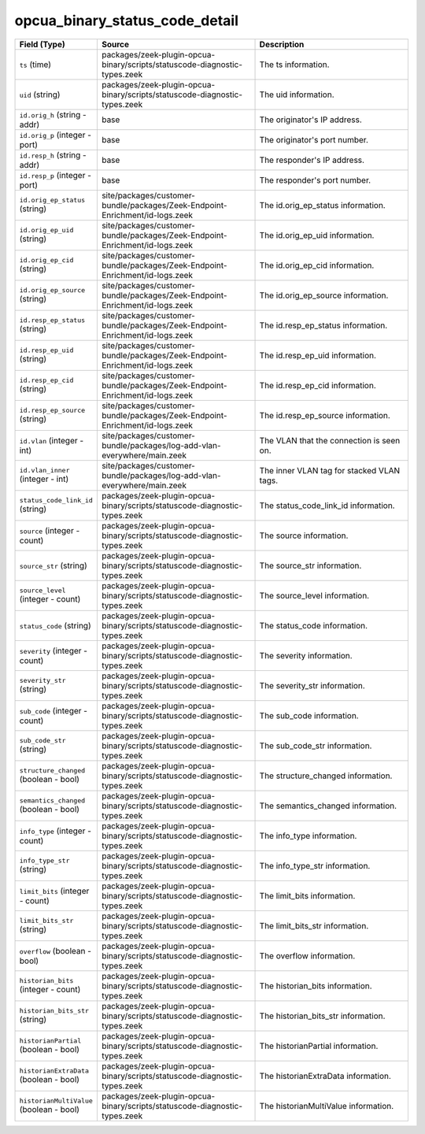 .. _ref_logs_opcua_binary_status_code_detail:

opcua_binary_status_code_detail
-------------------------------
.. list-table::
   :header-rows: 1
   :class: longtable
   :widths: 1 3 3

   * - Field (Type)
     - Source
     - Description

   * - ``ts`` (time)
     - packages/zeek-plugin-opcua-binary/scripts/statuscode-diagnostic-types.zeek
     - The ts information.

   * - ``uid`` (string)
     - packages/zeek-plugin-opcua-binary/scripts/statuscode-diagnostic-types.zeek
     - The uid information.

   * - ``id.orig_h`` (string - addr)
     - base
     - The originator's IP address.

   * - ``id.orig_p`` (integer - port)
     - base
     - The originator's port number.

   * - ``id.resp_h`` (string - addr)
     - base
     - The responder's IP address.

   * - ``id.resp_p`` (integer - port)
     - base
     - The responder's port number.

   * - ``id.orig_ep_status`` (string)
     - site/packages/customer-bundle/packages/Zeek-Endpoint-Enrichment/id-logs.zeek
     - The id.orig_ep_status information.

   * - ``id.orig_ep_uid`` (string)
     - site/packages/customer-bundle/packages/Zeek-Endpoint-Enrichment/id-logs.zeek
     - The id.orig_ep_uid information.

   * - ``id.orig_ep_cid`` (string)
     - site/packages/customer-bundle/packages/Zeek-Endpoint-Enrichment/id-logs.zeek
     - The id.orig_ep_cid information.

   * - ``id.orig_ep_source`` (string)
     - site/packages/customer-bundle/packages/Zeek-Endpoint-Enrichment/id-logs.zeek
     - The id.orig_ep_source information.

   * - ``id.resp_ep_status`` (string)
     - site/packages/customer-bundle/packages/Zeek-Endpoint-Enrichment/id-logs.zeek
     - The id.resp_ep_status information.

   * - ``id.resp_ep_uid`` (string)
     - site/packages/customer-bundle/packages/Zeek-Endpoint-Enrichment/id-logs.zeek
     - The id.resp_ep_uid information.

   * - ``id.resp_ep_cid`` (string)
     - site/packages/customer-bundle/packages/Zeek-Endpoint-Enrichment/id-logs.zeek
     - The id.resp_ep_cid information.

   * - ``id.resp_ep_source`` (string)
     - site/packages/customer-bundle/packages/Zeek-Endpoint-Enrichment/id-logs.zeek
     - The id.resp_ep_source information.

   * - ``id.vlan`` (integer - int)
     - site/packages/customer-bundle/packages/log-add-vlan-everywhere/main.zeek
     - The VLAN that the connection is seen on.

   * - ``id.vlan_inner`` (integer - int)
     - site/packages/customer-bundle/packages/log-add-vlan-everywhere/main.zeek
     - The inner VLAN tag for stacked VLAN tags.

   * - ``status_code_link_id`` (string)
     - packages/zeek-plugin-opcua-binary/scripts/statuscode-diagnostic-types.zeek
     - The status_code_link_id information.

   * - ``source`` (integer - count)
     - packages/zeek-plugin-opcua-binary/scripts/statuscode-diagnostic-types.zeek
     - The source information.

   * - ``source_str`` (string)
     - packages/zeek-plugin-opcua-binary/scripts/statuscode-diagnostic-types.zeek
     - The source_str information.

   * - ``source_level`` (integer - count)
     - packages/zeek-plugin-opcua-binary/scripts/statuscode-diagnostic-types.zeek
     - The source_level information.

   * - ``status_code`` (string)
     - packages/zeek-plugin-opcua-binary/scripts/statuscode-diagnostic-types.zeek
     - The status_code information.

   * - ``severity`` (integer - count)
     - packages/zeek-plugin-opcua-binary/scripts/statuscode-diagnostic-types.zeek
     - The severity information.

   * - ``severity_str`` (string)
     - packages/zeek-plugin-opcua-binary/scripts/statuscode-diagnostic-types.zeek
     - The severity_str information.

   * - ``sub_code`` (integer - count)
     - packages/zeek-plugin-opcua-binary/scripts/statuscode-diagnostic-types.zeek
     - The sub_code information.

   * - ``sub_code_str`` (string)
     - packages/zeek-plugin-opcua-binary/scripts/statuscode-diagnostic-types.zeek
     - The sub_code_str information.

   * - ``structure_changed`` (boolean - bool)
     - packages/zeek-plugin-opcua-binary/scripts/statuscode-diagnostic-types.zeek
     - The structure_changed information.

   * - ``semantics_changed`` (boolean - bool)
     - packages/zeek-plugin-opcua-binary/scripts/statuscode-diagnostic-types.zeek
     - The semantics_changed information.

   * - ``info_type`` (integer - count)
     - packages/zeek-plugin-opcua-binary/scripts/statuscode-diagnostic-types.zeek
     - The info_type information.

   * - ``info_type_str`` (string)
     - packages/zeek-plugin-opcua-binary/scripts/statuscode-diagnostic-types.zeek
     - The info_type_str information.

   * - ``limit_bits`` (integer - count)
     - packages/zeek-plugin-opcua-binary/scripts/statuscode-diagnostic-types.zeek
     - The limit_bits information.

   * - ``limit_bits_str`` (string)
     - packages/zeek-plugin-opcua-binary/scripts/statuscode-diagnostic-types.zeek
     - The limit_bits_str information.

   * - ``overflow`` (boolean - bool)
     - packages/zeek-plugin-opcua-binary/scripts/statuscode-diagnostic-types.zeek
     - The overflow information.

   * - ``historian_bits`` (integer - count)
     - packages/zeek-plugin-opcua-binary/scripts/statuscode-diagnostic-types.zeek
     - The historian_bits information.

   * - ``historian_bits_str`` (string)
     - packages/zeek-plugin-opcua-binary/scripts/statuscode-diagnostic-types.zeek
     - The historian_bits_str information.

   * - ``historianPartial`` (boolean - bool)
     - packages/zeek-plugin-opcua-binary/scripts/statuscode-diagnostic-types.zeek
     - The historianPartial information.

   * - ``historianExtraData`` (boolean - bool)
     - packages/zeek-plugin-opcua-binary/scripts/statuscode-diagnostic-types.zeek
     - The historianExtraData information.

   * - ``historianMultiValue`` (boolean - bool)
     - packages/zeek-plugin-opcua-binary/scripts/statuscode-diagnostic-types.zeek
     - The historianMultiValue information.
